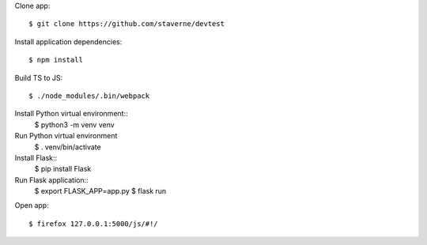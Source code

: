 Clone app::

  $ git clone https://github.com/staverne/devtest

Install application dependencies::

  $ npm install

Build TS to JS::

  $ ./node_modules/.bin/webpack

Install Python virtual environment::
  $ python3 -m venv venv

Run Python virtual environment
  $ . venv/bin/activate

Install Flask::
  $ pip install Flask

Run Flask application::
  $ export FLASK_APP=app.py
  $ flask run

Open app::

  $ firefox 127.0.0.1:5000/js/#!/